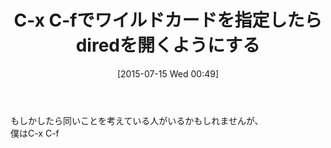 #+DATE: [2015-07-15 Wed 00:49]
#+PERMALINK: find-file-or-dired
#+OPTIONS: toc:nil num:nil todo:nil pri:nil tags:nil ^:nil \n:t -:nil
#+ISPAGE: nil
#+DESCRIPTION:
# (progn (erase-buffer)(find-file-hook--org2blog/wp-mode))
#+BLOG: rubikitch
#+CATEGORY: Emacs, 
#+DESCRIPTION: C-x dとC-x C-fを統合させる。
#+MYTAGS: 
#+TITLE: C-x C-fでワイルドカードを指定したらdiredを開くようにする
#+begin: org2blog-tags
#+end:
もしかしたら同いことを考えている人がいるかもしれませんが、
僕はC-x C-f

# (progn (forward-line 1)(shell-command "screenshot-time.rb org_template" t))
